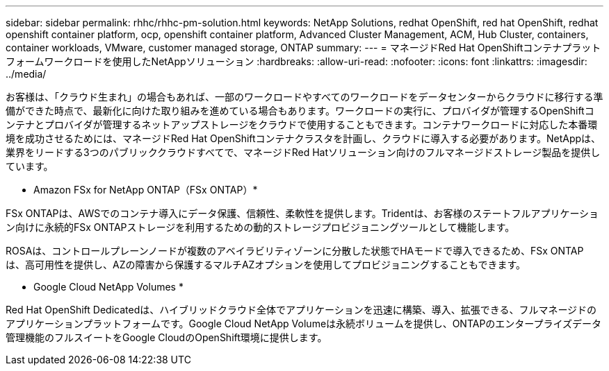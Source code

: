 ---
sidebar: sidebar 
permalink: rhhc/rhhc-pm-solution.html 
keywords: NetApp Solutions, redhat OpenShift, red hat OpenShift, redhat openshift container platform, ocp, openshift container platform, Advanced Cluster Management, ACM, Hub Cluster, containers, container workloads, VMware, customer managed storage, ONTAP 
summary:  
---
= マネージドRed Hat OpenShiftコンテナプラットフォームワークロードを使用したNetAppソリューション
:hardbreaks:
:allow-uri-read: 
:nofooter: 
:icons: font
:linkattrs: 
:imagesdir: ../media/


[role="lead"]
お客様は、「クラウド生まれ」の場合もあれば、一部のワークロードやすべてのワークロードをデータセンターからクラウドに移行する準備ができた時点で、最新化に向けた取り組みを進めている場合もあります。ワークロードの実行に、プロバイダが管理するOpenShiftコンテナとプロバイダが管理するネットアップストレージをクラウドで使用することもできます。コンテナワークロードに対応した本番環境を成功させるためには、マネージドRed Hat OpenShiftコンテナクラスタを計画し、クラウドに導入する必要があります。NetAppは、業界をリードする3つのパブリッククラウドすべてで、マネージドRed Hatソリューション向けのフルマネージドストレージ製品を提供しています。

* Amazon FSx for NetApp ONTAP（FSx ONTAP）*

FSx ONTAPは、AWSでのコンテナ導入にデータ保護、信頼性、柔軟性を提供します。Tridentは、お客様のステートフルアプリケーション向けに永続的FSx ONTAPストレージを利用するための動的ストレージプロビジョニングツールとして機能します。

ROSAは、コントロールプレーンノードが複数のアベイラビリティゾーンに分散した状態でHAモードで導入できるため、FSx ONTAP は、高可用性を提供し、AZの障害から保護するマルチAZオプションを使用してプロビジョニングすることもできます。

* Google Cloud NetApp Volumes *

Red Hat OpenShift Dedicatedは、ハイブリッドクラウド全体でアプリケーションを迅速に構築、導入、拡張できる、フルマネージドのアプリケーションプラットフォームです。Google Cloud NetApp Volumeは永続ボリュームを提供し、ONTAPのエンタープライズデータ管理機能のフルスイートをGoogle CloudのOpenShift環境に提供します。
